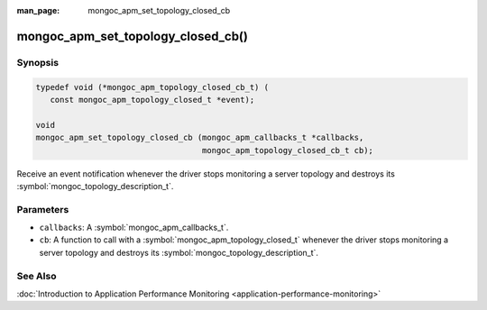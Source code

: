 :man_page: mongoc_apm_set_topology_closed_cb

mongoc_apm_set_topology_closed_cb()
===================================

Synopsis
--------

.. code-block:: c

  typedef void (*mongoc_apm_topology_closed_cb_t) (
     const mongoc_apm_topology_closed_t *event);

  void
  mongoc_apm_set_topology_closed_cb (mongoc_apm_callbacks_t *callbacks,
                                     mongoc_apm_topology_closed_cb_t cb);

Receive an event notification whenever the driver stops monitoring a server topology and destroys its :symbol:`mongoc_topology_description_t`.

Parameters
----------

* ``callbacks``: A :symbol:`mongoc_apm_callbacks_t`.
* ``cb``: A function to call with a :symbol:`mongoc_apm_topology_closed_t` whenever the driver stops monitoring a server topology and destroys its :symbol:`mongoc_topology_description_t`.

See Also
--------

:doc:`Introduction to Application Performance Monitoring <application-performance-monitoring>`

